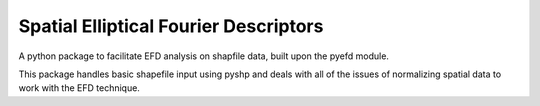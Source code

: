 Spatial Elliptical Fourier Descriptors
===============

A python package to facilitate EFD analysis on shapfile data, built upon the pyefd module.

This package handles basic shapefile input using pyshp and deals with all of the issues of normalizing spatial data to work with the EFD technique.
